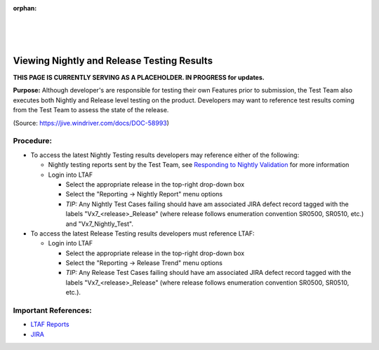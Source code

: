 :orphan:
|
|
|

============================================
Viewing Nightly and Release Testing Results
============================================

**THIS PAGE IS CURRENTLY SERVING AS A PLACEHOLDER.  IN PROGRESS for updates.**

**Purpose:**  Although developer's are responsible for testing their own Features prior to submission, the Test Team also executes both Nightly and Release level testing on the product.  Developers may want to reference test results coming from the Test Team to assess the state of the release.

(Source: https://jive.windriver.com/docs/DOC-58993)

**Procedure:**
---------------
- To access the latest Nightly Testing results developers may reference either of the following:

  - Nightly testing reports sent by the Test Team, see `Responding to Nightly Validation <../Development/RespondingToNightlyValidation_SG.html>`__ for more information
  - Login into LTAF
   
    - Select the appropriate release in the top-right drop-down box
   
    - Select the "Reporting -> Nightly Report" menu options
   
    - *TIP:* Any Nightly Test Cases failing should have am associated JIRA defect record tagged with the labels "Vx7_<release>_Release" (where release follows enumeration convention SR0500, SR0510, etc.) and "Vx7_Nightly_Test".
	
- To access the latest Release Testing results developers must reference LTAF:

  - Login into LTAF
   
    - Select the appropriate release in the top-right drop-down box
   
    - Select the "Reporting -> Release Trend" menu options
   
    - *TIP:* Any Release Test Cases failing should have am associated JIRA defect record tagged with the labels "Vx7_<release>_Release" (where release follows enumeration convention SR0500, SR0510, etc.).

**Important References:**
--------------------------

- `LTAF Reports <http://pek-lpgtest3.wrs.com/ltaf/report.php>`__

- `JIRA <http://jira.windriver.com>`__